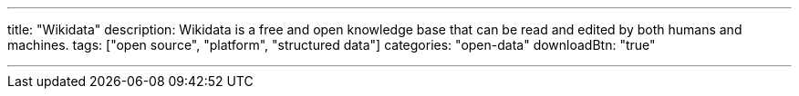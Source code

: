 ---
title: "Wikidata"
description: Wikidata is a free and open knowledge base that can be read and edited by both humans and machines.
tags: ["open source", "platform", "structured data"]
categories: "open-data"
downloadBtn: "true"

---
:toc:

